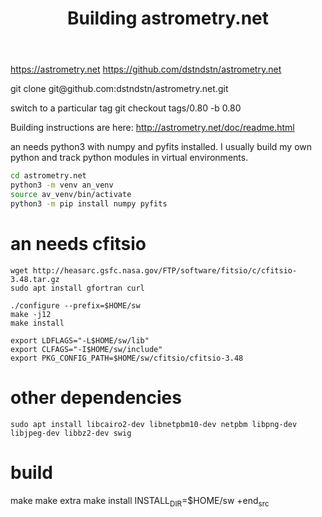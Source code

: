 #+TITLE: Building astrometry.net

https://astrometry.net
https://github.com/dstndstn/astrometry.net

git clone git@github.com:dstndstn/astrometry.net.git

switch to a particular tag
git checkout tags/0.80 -b 0.80

Building instructions are here:
http://astrometry.net/doc/readme.html

an needs python3 with numpy and pyfits installed. I usually build my own python and track python modules in virtual environments. 

#+begin_src sh
cd astrometry.net
python3 -m venv an_venv
source av_venv/bin/activate
python3 -m pip install numpy pyfits
#+end_src


* an needs cfitsio

#+begin_src
wget http://heasarc.gsfc.nasa.gov/FTP/software/fitsio/c/cfitsio-3.48.tar.gz
sudo apt install gfortran curl

./configure --prefix=$HOME/sw
make -j12
make install

export LDFLAGS="-L$HOME/sw/lib"
export CLFAGS="-I$HOME/sw/include"
export PKG_CONFIG_PATH=$HOME/sw/cfitsio/cfitsio-3.48
#+end_src

* other dependencies

#+begin_src
sudo apt install libcairo2-dev libnetpbm10-dev netpbm libpng-dev libjpeg-dev libbz2-dev swig
#+end_src

* build

#+begin_src
make 
make extra
make install INSTALL_DIR=$HOME/sw
+end_src
